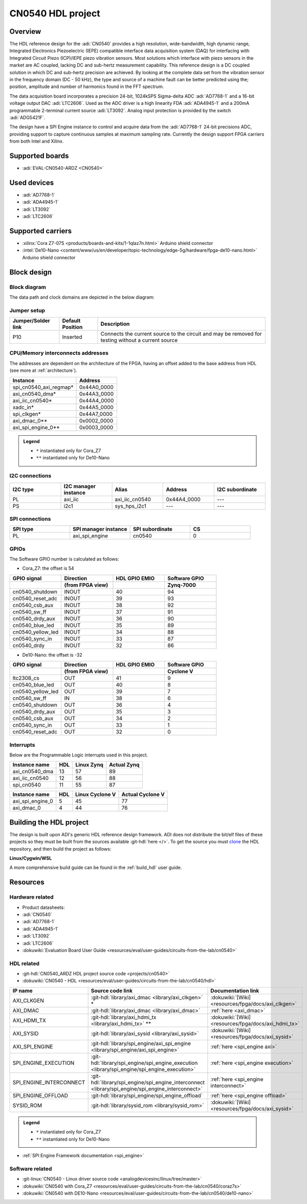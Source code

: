 .. _cn0540:

CN0540 HDL project
================================================================================

Overview
--------------------------------------------------------------------------------

The HDL reference design for the :adi:`CN0540` provides a high resolution, 
wide-bandwidth, high dynamic range, Integrated Electronics Piezoelectric (IEPE)
compatible interface data acquisition system (DAQ) for interfacing with
Integrated Circuit Piezo (ICP)/IEPE piezo vibration sensors. Most solutions 
which interface with piezo sensors in the market are AC coupled, lacking DC and
sub-hertz measurement capability. This reference design is a DC coupled solution
in which DC and sub-hertz precision are achieved. By looking at the complete 
data set from the vibration sensor in the frequency domain (DC - 50 kHz), the
type and source of a machine fault can be better predicted using the; position,
amplitude and number of harmonics found in the FFT spectrum.

The data acquisition board incorporates a precision 24-bit, 1024kSPS Sigma-delta
ADC :adi:`AD7768-1` and a 16-bit voltage output DAC :adi:`LTC2606`. Used as the
ADC driver is a high linearity FDA :adi:`ADA4945-1` and a 200mA programmable 
2-terminal current source :adi:`LT3092`. Analog input protection is provided by
the switch :adi:`ADG5421F`.

The design have a SPI Engine instance to control and acquire data from the 
:adi:`AD7768-1` 24-bit precisions ADC, providing support to capture continuous samples
at maximum sampling rate. Currently the design support FPGA carriers from both
Intel and Xilinx.

Supported boards
-------------------------------------------------------------------------------

-  :adi:`EVAL-CN0540-ARDZ <CN0540>`

Used devices
-------------------------------------------------------------------------------

-  :adi:`AD7768-1`
-  :adi:`ADA4945-1`
-  :adi:`LT3092`
-  :adi:`LTC2606`

Supported carriers
-------------------------------------------------------------------------------

-  :xilinx:`Cora Z7-07S <products/boards-and-kits/1-1qlaz7n.html>` Arduino shield connector
-  :intel:`De10-Nano <content/www/us/en/developer/topic-technology/edge-5g/hardware/fpga-de10-nano.html>` Arduino shield connector

Block design
-------------------------------------------------------------------------------

Block diagram
~~~~~~~~~~~~~~~~~~~~~~~~~~~~~~~~~~~~~~~~~~~~~~~~~~~~~~~~~~~~~~~~~~~~~~~~~~~~~~~

The data path and clock domains are depicted in the below diagram:

.. image:: cn0540_hdl.svg
   :width: 800
   :align: center
   :alt: CN0540_ARDZ block diagram

Jumper setup
~~~~~~~~~~~~~~~~~~~~~~~~~~~~~~~~~~~~~~~~~~~~~~~~~~~~~~~~~~~~~~~~~~~~~~~~~~~~~~~

================== ================= ==========================================
Jumper/Solder link Default Position  Description
================== ================= ==========================================
P10                Inserted          Connects the current source to the circuit
                                     and may be removed for testing without a
                                     current source
================== ================= ==========================================

CPU/Memory interconnects addresses
~~~~~~~~~~~~~~~~~~~~~~~~~~~~~~~~~~~~~~~~~~~~~~~~~~~~~~~~~~~~~~~~~~~~~~~~~~~~~~~

The addresses are dependent on the architecture of the FPGA, having an offset
added to the base address from HDL (see more at :ref:`architecture`).

========================  ===========
Instance                  Address
========================  ===========
spi_cn0540_axi_regmap*    0x44A0_0000
axi_cn0540_dma*           0x44A3_0000
axi_iic_cn0540*           0x44A4_0000
xadc_in*                  0x44A5_0000
spi_clkgen*               0x44A7_0000
axi_dmac_0**              0x0002_0000
axi_spi_engine_0**        0x0003_0000
========================  ===========

.. admonition:: Legend
   :class: note

   -   ``*`` instantiated only for Cora_Z7
   -   ``**`` instantiated only for De10-Nano

I2C connections
~~~~~~~~~~~~~~~~~~~~~~~~~~~~~~~~~~~~~~~~~~~~~~~~~~~~~~~~~~~~~~~~~~~~~~~~~~~~~~~

.. list-table::
   :widths: 20 20 20 20 20
   :header-rows: 1

   * - I2C type
     - I2C manager instance
     - Alias
     - Address
     - I2C subordinate
   * - PL
     - axi_iic
     - axi_iic_cn0540
     - 0x44A4_0000
     - ---
   * - PS
     - i2c1
     - sys_hps_i2c1
     - ---
     - --- 

SPI connections
~~~~~~~~~~~~~~~~~~~~~~~~~~~~~~~~~~~~~~~~~~~~~~~~~~~~~~~~~~~~~~~~~~~~~~~~~~~~~~~

.. list-table::
   :widths: 25 25 25 25
   :header-rows: 1

   * - SPI type
     - SPI manager instance
     - SPI subordinate
     - CS
   * - PL
     - axi_spi_engine
     - cn0540
     - 0

GPIOs
~~~~~~~~~~~~~~~~~~~~~~~~~~~~~~~~~~~~~~~~~~~~~~~~~~~~~~~~~~~~~~~~~~~~~~~~~~~~~~~

The Software GPIO number is calculated as follows:

-  Cora_Z7: the offset is 54

.. list-table::
   :widths: 25 25 25 25
   :header-rows: 2

   * - GPIO signal
     - Direction
     - HDL GPIO EMIO
     - Software GPIO
   * -
     - (from FPGA view)
     -
     - Zynq-7000
   * - cn0540_shutdown
     - INOUT
     - 40
     - 94
   * - cn0540_reset_adc
     - INOUT
     - 39
     - 93
   * - cn0540_csb_aux
     - INOUT
     - 38
     - 92
   * - cn0540_sw_ff
     - INOUT
     - 37
     - 91
   * - cn0540_drdy_aux
     - INOUT
     - 36
     - 90
   * - cn0540_blue_led
     - INOUT
     - 35
     - 89
   * - cn0540_yellow_led
     - INOUT
     - 34
     - 88
   * - cn0540_sync_in
     - INOUT
     - 33
     - 87
   * - cn0540_drdy
     - INOUT
     - 32
     - 86

-  De10-Nano: the offset is -32

.. list-table::
   :widths: 25 25 25 25
   :header-rows: 2

   * - GPIO signal
     - Direction
     - HDL GPIO EMIO
     - Software GPIO
   * -
     - (from FPGA view)
     -
     - Cyclone V
   * - ltc2308_cs
     - OUT
     - 41
     - 9  
   * - cn0540_blue_led
     - OUT
     - 40
     - 8
   * - cn0540_yellow_led
     - OUT
     - 39
     - 7   
   * - cn0540_sw_ff
     - IN
     - 38
     - 6    
   * - cn0540_shutdown
     - OUT
     - 36
     - 4
   * - cn0540_drdy_aux 
     - OUT
     - 35
     - 3
   * - cn0540_csb_aux
     - OUT
     - 34
     - 2 
   * - cn0540_sync_in 
     - OUT
     - 33
     - 1
   * - cn0540_reset_adc 
     - OUT
     - 32
     - 0

Interrupts
~~~~~~~~~~~~~~~~~~~~~~~~~~~~~~~~~~~~~~~~~~~~~~~~~~~~~~~~~~~~~~~~~~~~~~~~~~~~~~~

Below are the Programmable Logic interrupts used in this project.

=================== === ========== ===========
Instance name       HDL Linux Zynq Actual Zynq
=================== === ========== ===========
axi_cn0540_dma      13  57         89
axi_iic_cn0540      12  56         88
spi_cn0540          11  55         87
=================== === ========== ===========

================ === =============== ================
Instance name    HDL Linux Cyclone V Actual Cyclone V
================ === =============== ================
axi_spi_engine_0 5   45               77
axi_dmac_0       4   44               76
================ === =============== ================

Building the HDL project
-------------------------------------------------------------------------------

The design is built upon ADI's generic HDL reference design framework.
ADI does not distribute the bit/elf files of these projects so they
must be built from the sources available :git-hdl:`here </>`. To get
the source you must
`clone <https://git-scm.com/book/en/v2/Git-Basics-Getting-a-Git-Repository>`__
the HDL repository, and then build the project as follows:

**Linux/Cygwin/WSL**

.. code-block::
   :linenos:
    
   user@analog:~$ cd hdl/projects/cn0540/cora7s
   user@analog:~/hdl/projects/cn0540/cora7s$ make

A more comprehensive build guide can be found in the :ref:`build_hdl` user guide.

Resources
-------------------------------------------------------------------------------

Hardware related
~~~~~~~~~~~~~~~~~~~~~~~~~~~~~~~~~~~~~~~~~~~~~~~~~~~~~~~~~~~~~~~~~~~~~~~~~~~~~~~

-  Product datasheets:

-  :adi:`CN0540`
-  :adi:`AD7768-1`
-  :adi:`ADA4945-1`
-  :adi:`LT3092`
-  :adi:`LTC2606`
-  :dokuwiki:`Evaluation Board User Guide <resources/eval/user-guides/circuits-from-the-lab/cn0540>`

HDL related
~~~~~~~~~~~~~~~~~~~~~~~~~~~~~~~~~~~~~~~~~~~~~~~~~~~~~~~~~~~~~~~~~~~~~~~~~~~~~~~

-  :git-hdl:`CN0540_ARDZ HDL project source code <projects/cn0540>`
-  :dokuwiki:`CN0540 - HDL <resources/eval/user-guides/circuits-from-the-lab/cn0540/hdl>`

.. list-table::
   :widths: 30 35 35
   :header-rows: 1

   * - IP name
     - Source code link
     - Documentation link
   * - AXI_CLKGEN
     - :git-hdl:`library/axi_dmac <library/axi_clkgen>` *
     - :dokuwiki:`[Wiki] <resources/fpga/docs/axi_clkgen>`
   * - AXI_DMAC
     - :git-hdl:`library/axi_dmac <library/axi_dmac>`
     - :ref:`here <axi_dmac>`
   * - AXI_HDMI_TX
     - :git-hdl:`library/axi_hdmi_tx <library/axi_hdmi_tx>` **
     - :dokuwiki:`[Wiki] <resources/fpga/docs/axi_hdmi_tx>`
   * - AXI_SYSID
     - :git-hdl:`library/axi_sysid <library/axi_sysid>`
     - :dokuwiki:`[Wiki] <resources/fpga/docs/axi_sysid>`
   * - AXI_SPI_ENGINE
     - :git-hdl:`library/spi_engine/axi_spi_engine <library/spi_engine/axi_spi_engine>`
     - :ref:`here <spi_engine axi>`
   * - SPI_ENGINE_EXECUTION
     - :git-hdl:`library/spi_engine/spi_engine_execution <library/spi_engine/spi_engine_execution>`
     - :ref:`here <spi_engine execution>`
   * - SPI_ENGINE_INTERCONNECT
     - :git-hdl:`library/spi_engine/spi_engine_interconnect <library/spi_engine/spi_engine_interconnect>`
     - :ref:`here <spi_engine interconnect>`
   * - SPI_ENGINE_OFFLOAD
     - :git-hdl:`library/spi_engine/spi_engine_offload`
     - :ref:`here <spi_engine offload>`  
   * - SYSID_ROM
     - :git-hdl:`library/sysid_rom <library/sysid_rom>`
     - :dokuwiki:`[Wiki] <resources/fpga/docs/axi_sysid>`

.. admonition:: Legend
   :class: note

   -   ``*`` instantiated only for Cora_Z7
   -   ``**`` instantiated only for De10-Nano


-  :ref:`SPI Engine Framework documentation <spi_engine>`

Software related
~~~~~~~~~~~~~~~~~~~~~~~~~~~~~~~~~~~~~~~~~~~~~~~~~~~~~~~~~~~~~~~~~~~~~~~~~~~~~~~

- :git-linux:`CN0540 - Linux driver source code <analogdevicesinc/linux/tree/master>`
- :dokuwiki:`CN0540 with Cora_Z7 <resources/eval/user-guides/circuits-from-the-lab/cn0540/coraz7s>`
- :dokuwiki:`CN0540 with DE10-Nano <resources/eval/user-guides/circuits-from-the-lab/cn0540/de10-nano>`